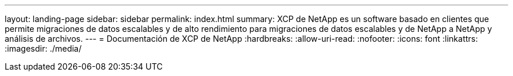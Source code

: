 ---
layout: landing-page 
sidebar: sidebar 
permalink: index.html 
summary: XCP de NetApp es un software basado en clientes que permite migraciones de datos escalables y de alto rendimiento para migraciones de datos escalables y de NetApp a NetApp y análisis de archivos. 
---
= Documentación de XCP de NetApp
:hardbreaks:
:allow-uri-read: 
:nofooter: 
:icons: font
:linkattrs: 
:imagesdir: ./media/


